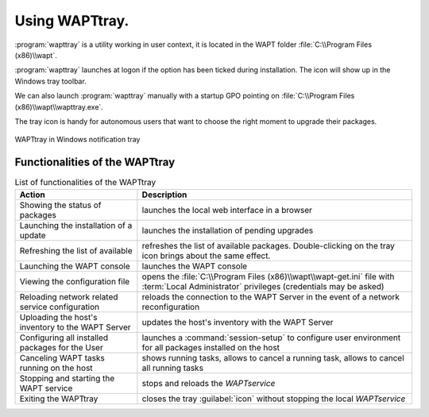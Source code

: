 .. Reminder for header structure :
   Niveau 1 : ====================
   Niveau 2 : --------------------
   Niveau 3 : ++++++++++++++++++++
   Niveau 4 : """"""""""""""""""""
   Niveau 5 : ^^^^^^^^^^^^^^^^^^^^

.. meta::
   :description: Using WAPTtray.
   :keywords: WAPT, Tray, documentation

.. _wapttray:

Using WAPTtray.
===============

:program:`wapttray` is a utility working in user context, it is located
in the WAPT folder :file:`C:\\Program Files (x86)\\wapt`.

:program:`wapttray` launches at logon if the option has been ticked
during installation. The icon will show up in the Windows tray toolbar.

We can also launch :program:`wapttray` manually with a startup GPO pointing
on :file:`C:\\Program Files (x86)\\wapt\\wapttray.exe`.

The tray icon is handy for autonomous users that want to choose the right moment
to upgrade their packages.

.. figure:: wapttray.png
  :align: center
  :alt: WAPTtray in Windows notification tray

  WAPTtray in Windows notification tray

.. raw:: html

  <center><iframe width="560" height="315" src="https://www.youtube.com/embed/9iG36IeHuVc?rel=0&amp;showinfo=0" frameborder="0" allowfullscreen></iframe></center>

Functionalities of the WAPTtray
-------------------------------

.. list-table:: List of functionalities of the WAPTtray
  :header-rows: 1
  :align: center

  * - Action
    - Description
  * - Showing the status of packages
    - launches the local web interface in a browser
  * - Launching the installation of a update
    - launches the installation of pending upgrades
  * - Refreshing the list of available
    - refreshes the list of available packages. Double-clicking on the tray
      icon brings about the same effect.
  * - Launching the WAPT console
    - launches the WAPT console
  * - Viewing the configuration file
    - opens the :file:`C:\\Program Files (x86)\\wapt\\wapt-get.ini` file
      with :term:`Local Administrator` privileges (credentials may be asked)
  * - Reloading network related service configuration
    - reloads the connection to the WAPT Server in the event
      of a network reconfiguration
  * - Uploading the host's inventory to the WAPT Server
    - updates the host's inventory with the WAPT Server
  * - Configuring all installed packages for the User
    - launches a :command:`session-setup` to configure user environment
      for all packages installed on the host
  * - Canceling WAPT tasks running on the host
    - shows running tasks, allows to cancel a running task, allows to cancel
      all running tasks
  * - Stopping and starting the WAPT service
    - stops and reloads the *WAPTservice*
  * - Exiting the WAPTtray
    - closes the tray :guilabel:`icon` without stopping the local *WAPTservice*

